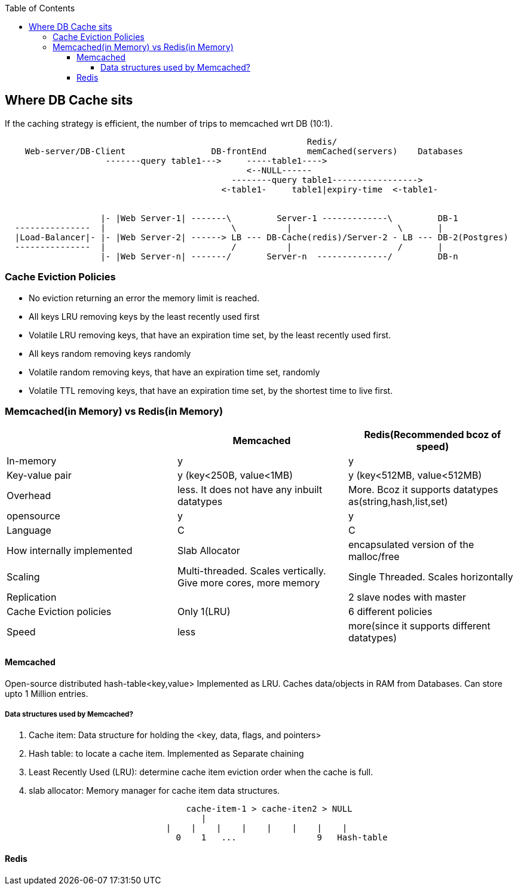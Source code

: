 :toc:
:toclevels: 6


== Where DB Cache sits
If the caching strategy is efficient, the number of trips to memcached wrt DB (10:1).
```c
                                                            Redis/
    Web-server/DB-Client                 DB-frontEnd        memCached(servers)    Databases
                    -------query table1--->     -----table1---->
                                                <--NULL------
                                             --------query table1----------------->
                                           <-table1-     table1|expiry-time  <-table1-


                   |- |Web Server-1| -------\         Server-1 -------------\         DB-1
  ---------------  |                         \          |                     \       |
  |Load-Balancer|- |- |Web Server-2| ------> LB --- DB-Cache(redis)/Server-2 - LB --- DB-2(Postgres)
  ---------------  |                         /          |                     /       |
                   |- |Web Server-n| -------/       Server-n  --------------/         DB-n
```

=== Cache Eviction Policies
- No eviction returning an error the memory limit is reached.
- All keys LRU removing keys by the least recently used first
- Volatile LRU removing keys, that have an expiration time set, by the least recently used first.
- All keys random removing keys randomly
- Volatile random removing keys, that have an expiration time set, randomly
- Volatile TTL removing keys, that have an expiration time set, by the shortest time to live first.

=== Memcached(in Memory) vs Redis(in Memory)
|===
||Memcached|Redis(Recommended bcoz of speed)

|In-memory|y|y
|Key-value pair| y (key<250B, value<1MB)| y (key<512MB, value<512MB)
|Overhead|less. It does not have any inbuilt datatypes|More. Bcoz it supports datatypes as(string,hash,list,set)
|opensource | y | y 
|Language|C|C
|How internally implemented|Slab Allocator|encapsulated version of the malloc/free
|Scaling|Multi-threaded. Scales vertically. Give more cores, more memory|Single Threaded. Scales horizontally
|Replication||2 slave nodes with master
|Cache Eviction policies|Only 1(LRU)|6 different policies
|Speed|less|more(since it supports different datatypes)
|===

==== Memcached
Open-source distributed hash-table<key,value> Implemented as LRU. Caches data/objects in RAM from Databases. Can store upto 1 Million entries.

===== Data structures used by Memcached?
a. Cache item: Data structure for holding the <key, data, flags, and pointers>
b. Hash table: to locate a cache item. Implemented as Separate chaining
c. Least Recently Used (LRU): determine cache item eviction order when the cache is full.
d. slab allocator: Memory manager for cache item data structures.
```c
                                    cache-item-1 > cache-iten2 > NULL
                                       |
                                |    |    |    |    |    |    |    |
                                  0    1   ...                9   Hash-table
```

==== Redis
